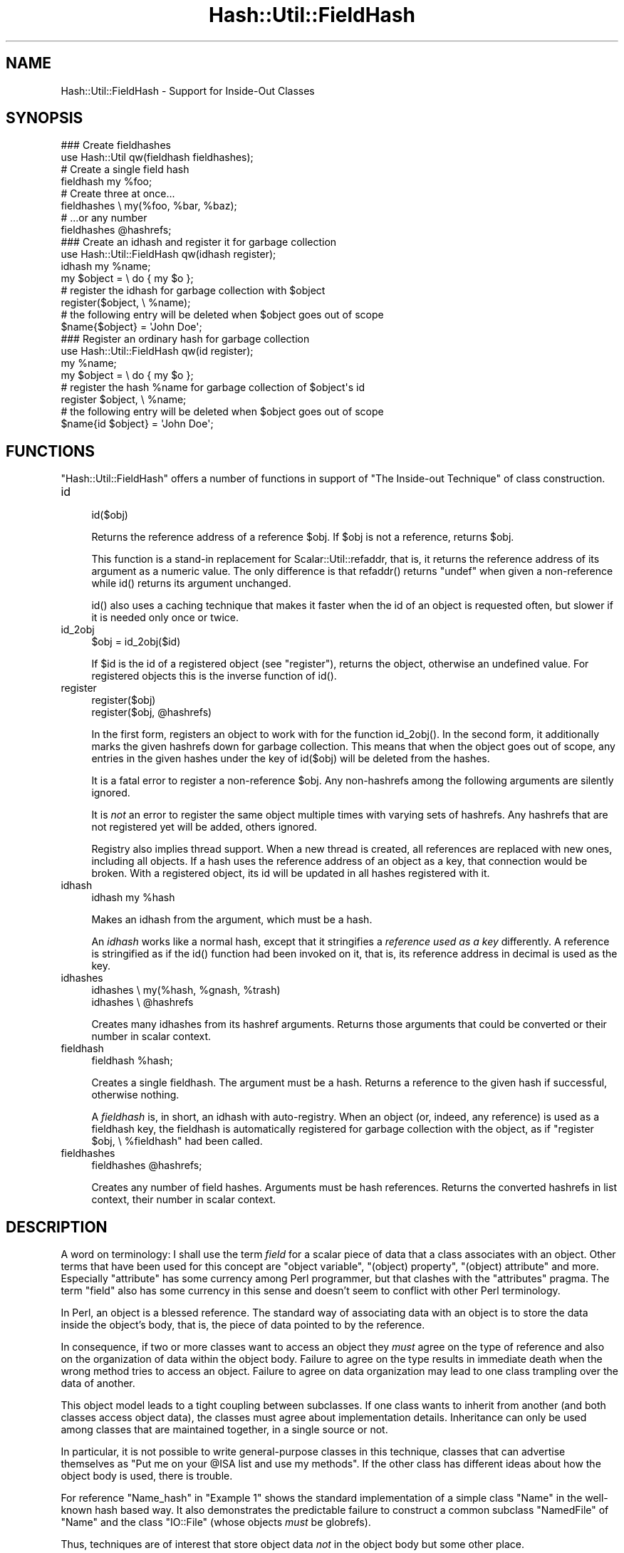 .\" Automatically generated by Pod::Man 5.0102 (Pod::Simple 3.45)
.\"
.\" Standard preamble:
.\" ========================================================================
.de Sp \" Vertical space (when we can't use .PP)
.if t .sp .5v
.if n .sp
..
.de Vb \" Begin verbatim text
.ft CW
.nf
.ne \\$1
..
.de Ve \" End verbatim text
.ft R
.fi
..
.\" \*(C` and \*(C' are quotes in nroff, nothing in troff, for use with C<>.
.ie n \{\
.    ds C` ""
.    ds C' ""
'br\}
.el\{\
.    ds C`
.    ds C'
'br\}
.\"
.\" Escape single quotes in literal strings from groff's Unicode transform.
.ie \n(.g .ds Aq \(aq
.el       .ds Aq '
.\"
.\" If the F register is >0, we'll generate index entries on stderr for
.\" titles (.TH), headers (.SH), subsections (.SS), items (.Ip), and index
.\" entries marked with X<> in POD.  Of course, you'll have to process the
.\" output yourself in some meaningful fashion.
.\"
.\" Avoid warning from groff about undefined register 'F'.
.de IX
..
.nr rF 0
.if \n(.g .if rF .nr rF 1
.if (\n(rF:(\n(.g==0)) \{\
.    if \nF \{\
.        de IX
.        tm Index:\\$1\t\\n%\t"\\$2"
..
.        if !\nF==2 \{\
.            nr % 0
.            nr F 2
.        \}
.    \}
.\}
.rr rF
.\" ========================================================================
.\"
.IX Title "Hash::Util::FieldHash 3"
.TH Hash::Util::FieldHash 3 2024-04-16 "perl v5.40.0" "Perl Programmers Reference Guide"
.\" For nroff, turn off justification.  Always turn off hyphenation; it makes
.\" way too many mistakes in technical documents.
.if n .ad l
.nh
.SH NAME
Hash::Util::FieldHash \- Support for Inside\-Out Classes
.SH SYNOPSIS
.IX Header "SYNOPSIS"
.Vb 2
\&  ### Create fieldhashes
\&  use Hash::Util qw(fieldhash fieldhashes);
\&
\&  # Create a single field hash
\&  fieldhash my %foo;
\&
\&  # Create three at once...
\&  fieldhashes \e my(%foo, %bar, %baz);
\&  # ...or any number
\&  fieldhashes @hashrefs;
\&
\&  ### Create an idhash and register it for garbage collection
\&  use Hash::Util::FieldHash qw(idhash register);
\&  idhash my %name;
\&  my $object = \e do { my $o };
\&  # register the idhash for garbage collection with $object
\&  register($object, \e %name);
\&  # the following entry will be deleted when $object goes out of scope
\&  $name{$object} = \*(AqJohn Doe\*(Aq;
\&
\&  ### Register an ordinary hash for garbage collection
\&  use Hash::Util::FieldHash qw(id register);
\&  my %name;
\&  my $object = \e do { my $o };
\&  # register the hash %name for garbage collection of $object\*(Aqs id
\&  register $object, \e %name;
\&  # the following entry will be deleted when $object goes out of scope
\&  $name{id $object} = \*(AqJohn Doe\*(Aq;
.Ve
.SH FUNCTIONS
.IX Header "FUNCTIONS"
\&\f(CW\*(C`Hash::Util::FieldHash\*(C'\fR offers a number of functions in support of
"The Inside-out Technique" of class construction.
.IP id 4
.IX Item "id"
.Vb 1
\&    id($obj)
.Ve
.Sp
Returns the reference address of a reference \f(CW$obj\fR.  If \f(CW$obj\fR is
not a reference, returns \f(CW$obj\fR.
.Sp
This function is a stand-in replacement for
Scalar::Util::refaddr,
that is, it returns
the reference address of its argument as a numeric value.  The only
difference is that \f(CWrefaddr()\fR returns \f(CW\*(C`undef\*(C'\fR when given a
non-reference while \f(CWid()\fR returns its argument unchanged.
.Sp
\&\f(CWid()\fR also uses a caching technique that makes it faster when
the id of an object is requested often, but slower if it is needed
only once or twice.
.IP id_2obj 4
.IX Item "id_2obj"
.Vb 1
\&    $obj = id_2obj($id)
.Ve
.Sp
If \f(CW$id\fR is the id of a registered object (see "register"), returns
the object, otherwise an undefined value.  For registered objects this
is the inverse function of \f(CWid()\fR.
.IP register 4
.IX Item "register"
.Vb 2
\&    register($obj)
\&    register($obj, @hashrefs)
.Ve
.Sp
In the first form, registers an object to work with for the function
\&\f(CWid_2obj()\fR.  In the second form, it additionally marks the given
hashrefs down for garbage collection.  This means that when the object
goes out of scope, any entries in the given hashes under the key of
\&\f(CWid($obj)\fR will be deleted from the hashes.
.Sp
It is a fatal error to register a non-reference \f(CW$obj\fR.  Any non-hashrefs
among the following arguments are silently ignored.
.Sp
It is \fInot\fR an error to register the same object multiple times with
varying sets of hashrefs.  Any hashrefs that are not registered yet
will be added, others ignored.
.Sp
Registry also implies thread support.  When a new thread is created,
all references are replaced with new ones, including all objects.
If a hash uses the reference address of an object as a key, that
connection would be broken.  With a registered object, its id will
be updated in all hashes registered with it.
.IP idhash 4
.IX Item "idhash"
.Vb 1
\&    idhash my %hash
.Ve
.Sp
Makes an idhash from the argument, which must be a hash.
.Sp
An \fIidhash\fR works like a normal hash, except that it stringifies a
\&\fIreference used as a key\fR differently.  A reference is stringified
as if the \f(CWid()\fR function had been invoked on it, that is, its
reference address in decimal is used as the key.
.IP idhashes 4
.IX Item "idhashes"
.Vb 2
\&    idhashes \e my(%hash, %gnash, %trash)
\&    idhashes \e @hashrefs
.Ve
.Sp
Creates many idhashes from its hashref arguments.  Returns those
arguments that could be converted or their number in scalar context.
.IP fieldhash 4
.IX Item "fieldhash"
.Vb 1
\&    fieldhash %hash;
.Ve
.Sp
Creates a single fieldhash.  The argument must be a hash.  Returns
a reference to the given hash if successful, otherwise nothing.
.Sp
A \fIfieldhash\fR is, in short, an idhash with auto-registry.  When an
object (or, indeed, any reference) is used as a fieldhash key, the
fieldhash is automatically registered for garbage collection with
the object, as if \f(CW\*(C`register $obj, \e %fieldhash\*(C'\fR had been called.
.IP fieldhashes 4
.IX Item "fieldhashes"
.Vb 1
\&    fieldhashes @hashrefs;
.Ve
.Sp
Creates any number of field hashes.  Arguments must be hash references.
Returns the converted hashrefs in list context, their number in scalar
context.
.SH DESCRIPTION
.IX Header "DESCRIPTION"
A word on terminology:  I shall use the term \fIfield\fR for a scalar
piece of data that a class associates with an object.  Other terms that
have been used for this concept are "object variable", "(object) property",
"(object) attribute" and more.  Especially "attribute" has some currency
among Perl programmer, but that clashes with the \f(CW\*(C`attributes\*(C'\fR pragma.  The
term "field" also has some currency in this sense and doesn't seem
to conflict with other Perl terminology.
.PP
In Perl, an object is a blessed reference.  The standard way of associating
data with an object is to store the data inside the object's body, that is,
the piece of data pointed to by the reference.
.PP
In consequence, if two or more classes want to access an object they
\&\fImust\fR agree on the type of reference and also on the organization of
data within the object body.  Failure to agree on the type results in
immediate death when the wrong method tries to access an object.  Failure
to agree on data organization may lead to one class trampling over the
data of another.
.PP
This object model leads to a tight coupling between subclasses.
If one class wants to inherit from another (and both classes access
object data), the classes must agree about implementation details.
Inheritance can only be used among classes that are maintained together,
in a single source or not.
.PP
In particular, it is not possible to write general-purpose classes
in this technique, classes that can advertise themselves as "Put me
on your \f(CW@ISA\fR list and use my methods".  If the other class has different
ideas about how the object body is used, there is trouble.
.PP
For reference \f(CW\*(C`Name_hash\*(C'\fR in "Example 1" shows the standard implementation of
a simple class \f(CW\*(C`Name\*(C'\fR in the well-known hash based way.  It also demonstrates
the predictable failure to construct a common subclass \f(CW\*(C`NamedFile\*(C'\fR
of \f(CW\*(C`Name\*(C'\fR and the class \f(CW\*(C`IO::File\*(C'\fR (whose objects \fImust\fR be globrefs).
.PP
Thus, techniques are of interest that store object data \fInot\fR in
the object body but some other place.
.SS "The Inside-out Technique"
.IX Subsection "The Inside-out Technique"
With \fIinside-out\fR classes, each class declares a (typically lexical)
hash for each field it wants to use.  The reference address of an
object is used as the hash key.  By definition, the reference address
is unique to each object so this guarantees a place for each field that
is private to the class and unique to each object.  See \f(CW\*(C`Name_id\*(C'\fR
in "Example 1" for a simple example.
.PP
In comparison to the standard implementation where the object is a
hash and the fields correspond to hash keys, here the fields correspond
to hashes, and the object determines the hash key.  Thus the hashes
appear to be turned \fIinside out\fR.
.PP
The body of an object is never examined by an inside-out class, only
its reference address is used.  This allows for the body of an actual
object to be \fIanything at all\fR while the object methods of the class
still work as designed.  This is a key feature of inside-out classes.
.SS "Problems of Inside-out"
.IX Subsection "Problems of Inside-out"
Inside-out classes give us freedom of inheritance, but as usual there
is a price.
.PP
Most obviously, there is the necessity of retrieving the reference
address of an object for each data access.  It's a minor inconvenience,
but it does clutter the code.
.PP
More important (and less obvious) is the necessity of garbage
collection.  When a normal object dies, anything stored in the
object body is garbage-collected by perl.  With inside-out objects,
Perl knows nothing about the data stored in field hashes by a class,
but these must be deleted when the object goes out of scope.  Thus
the class must provide a \f(CW\*(C`DESTROY\*(C'\fR method to take care of that.
.PP
In the presence of multiple classes it can be non-trivial
to make sure that every relevant destructor is called for
every object.  Perl calls the first one it finds on the
inheritance tree (if any) and that's it.
.PP
A related issue is thread-safety.  When a new thread is created,
the Perl interpreter is cloned, which implies that all reference
addresses in use will be replaced with new ones.  Thus, if a class
tries to access a field of a cloned object its (cloned) data will
still be stored under the now invalid reference address of the
original in the parent thread.  A general \f(CW\*(C`CLONE\*(C'\fR method must
be provided to re-establish the association.
.SS Solutions
.IX Subsection "Solutions"
\&\f(CW\*(C`Hash::Util::FieldHash\*(C'\fR addresses these issues on several
levels.
.PP
The \f(CWid()\fR function is provided in addition to the
existing \f(CWScalar::Util::refaddr()\fR.  Besides its short name
it can be a little faster under some circumstances (and a
bit slower under others).  Benchmark if it matters.  The
working of \f(CWid()\fR also allows the use of the class name
as a \fIgeneric object\fR as described further down.
.PP
The \f(CWid()\fR function is incorporated in \fIid hashes\fR in the sense
that it is called automatically on every key that is used with
the hash.  No explicit call is necessary.
.PP
The problems of garbage collection and thread safety are both
addressed by the function \f(CWregister()\fR.  It registers an object
together with any number of hashes.  Registry means that when the
object dies, an entry in any of the hashes under the reference
address of this object will be deleted.  This guarantees garbage
collection in these hashes.  It also means that on thread
cloning the object's entries in registered hashes will be
replaced with updated entries whose key is the cloned object's
reference address.  Thus the object-data association becomes
thread-safe.
.PP
Object registry is best done when the object is initialized
for use with a class.  That way, garbage collection and thread
safety are established for every object and every field that is
initialized.
.PP
Finally, \fIfield hashes\fR incorporate all these functions in one
package.  Besides automatically calling the \f(CWid()\fR function
on every object used as a key, the object is registered with
the field hash on first use.  Classes based on field hashes
are fully garbage-collected and thread safe without further
measures.
.SS "More Problems"
.IX Subsection "More Problems"
Another problem that occurs with inside-out classes is serialization.
Since the object data is not in its usual place, standard routines
like \f(CWStorable::freeze()\fR, \f(CWStorable::thaw()\fR and 
\&\f(CWData::Dumper::Dumper()\fR can't deal with it on their own.  Both
\&\f(CW\*(C`Data::Dumper\*(C'\fR and \f(CW\*(C`Storable\*(C'\fR provide the necessary hooks to
make things work, but the functions or methods used by the hooks
must be provided by each inside-out class.
.PP
A general solution to the serialization problem would require another
level of registry, one that associates \fIclasses\fR and fields.
So far, the functions of \f(CW\*(C`Hash::Util::FieldHash\*(C'\fR are unaware of
any classes, which I consider a feature.  Therefore \f(CW\*(C`Hash::Util::FieldHash\*(C'\fR
doesn't address the serialization problems.
.SS "The Generic Object"
.IX Subsection "The Generic Object"
Classes based on the \f(CWid()\fR function (and hence classes based on
\&\f(CWidhash()\fR and \f(CWfieldhash()\fR) show a peculiar behavior in that
the class name can be used like an object.  Specifically, methods
that set or read data associated with an object continue to work as
class methods, just as if the class name were an object, distinct from
all other objects, with its own data.  This object may be called
the \fIgeneric object\fR of the class.
.PP
This works because field hashes respond to keys that are not references
like a normal hash would and use the string offered as the hash key.
Thus, if a method is called as a class method, the field hash is presented
with the class name instead of an object and blithely uses it as a key.
Since the keys of real objects are decimal numbers, there is no
conflict and the slot in the field hash can be used like any other.
The \f(CWid()\fR function behaves correspondingly with respect to non-reference
arguments.
.PP
Two possible uses (besides ignoring the property) come to mind.
A singleton class could be implemented this using the generic object.
If necessary, an \f(CWinit()\fR method could die or ignore calls with
actual objects (references), so only the generic object will ever exist.
.PP
Another use of the generic object would be as a template.  It is
a convenient place to store class-specific defaults for various
fields to be used in actual object initialization.
.PP
Usually, the feature can be entirely ignored.  Calling \fIobject
methods\fR as \fIclass methods\fR normally leads to an error and isn't used
routinely anywhere.  It may be a problem that this error isn't
indicated by a class with a generic object.
.SS "How to use Field Hashes"
.IX Subsection "How to use Field Hashes"
Traditionally, the definition of an inside-out class contains a bare
block inside which a number of lexical hashes are declared and the
basic accessor methods defined, usually through \f(CW\*(C`Scalar::Util::refaddr\*(C'\fR.
Further methods may be defined outside this block.  There has to be
a DESTROY method and, for thread support, a CLONE method.
.PP
When field hashes are used, the basic structure remains the same.
Each lexical hash will be made a field hash.  The call to \f(CW\*(C`refaddr\*(C'\fR
can be omitted from the accessor methods.  DESTROY and CLONE methods
are not necessary.
.PP
If you have an existing inside-out class, simply making all hashes
field hashes with no other change should make no difference.  Through
the calls to \f(CW\*(C`refaddr\*(C'\fR or equivalent, the field hashes never get to
see a reference and work like normal hashes.  Your DESTROY (and
CLONE) methods are still needed.
.PP
To make the field hashes kick in, it is easiest to redefine \f(CW\*(C`refaddr\*(C'\fR
as
.PP
.Vb 1
\&    sub refaddr { shift }
.Ve
.PP
instead of importing it from \f(CW\*(C`Scalar::Util\*(C'\fR.  It should now be possible
to disable DESTROY and CLONE.  Note that while it isn't disabled,
DESTROY will be called before the garbage collection of field hashes,
so it will be invoked with a functional object and will continue to
function.
.PP
It is not desirable to import the functions \f(CW\*(C`fieldhash\*(C'\fR and/or
\&\f(CW\*(C`fieldhashes\*(C'\fR into every class that is going to use them.  They
are only used once to set up the class.  When the class is up and running,
these functions serve no more purpose.
.PP
If there are only a few field hashes to declare, it is simplest to
.PP
.Vb 1
\&    use Hash::Util::FieldHash;
.Ve
.PP
early and call the functions qualified:
.PP
.Vb 1
\&    Hash::Util::FieldHash::fieldhash my %foo;
.Ve
.PP
Otherwise, import the functions into a convenient package like
\&\f(CW\*(C`HUF\*(C'\fR or, more general, \f(CW\*(C`Aux\*(C'\fR
.PP
.Vb 4
\&    {
\&        package Aux;
\&        use Hash::Util::FieldHash \*(Aq:all\*(Aq;
\&    }
.Ve
.PP
and call
.PP
.Vb 1
\&    Aux::fieldhash my %foo;
.Ve
.PP
as needed.
.SS "Garbage-Collected Hashes"
.IX Subsection "Garbage-Collected Hashes"
Garbage collection in a field hash means that entries will "spontaneously"
disappear when the object that created them disappears.  That must be
borne in mind, especially when looping over a field hash.  If anything
you do inside the loop could cause an object to go out of scope, a
random key may be deleted from the hash you are looping over.  That
can throw the loop iterator, so it's best to cache a consistent snapshot
of the keys and/or values and loop over that.  You will still have to
check that a cached entry still exists when you get to it.
.PP
Garbage collection can be confusing when keys are created in a field hash
from normal scalars as well as references.  Once a reference is \fIused\fR with
a field hash, the entry will be collected, even if it was later overwritten
with a plain scalar key (every positive integer is a candidate).  This
is true even if the original entry was deleted in the meantime.  In fact,
deletion from a field hash, and also a test for existence constitute
\&\fIuse\fR in this sense and create a liability to delete the entry when
the reference goes out of scope.  If you happen to create an entry
with an identical key from a string or integer, that will be collected
instead.  Thus, mixed use of references and plain scalars as field hash
keys is not entirely supported.
.SH EXAMPLES
.IX Header "EXAMPLES"
The examples show a very simple class that implements a \fIname\fR, consisting
of a first and last name (no middle initial).  The name class has four
methods:
.IP \(bu 4
\&\f(CWinit()\fR
.Sp
An object method that initializes the first and last name to its
two arguments. If called as a class method, \f(CWinit()\fR creates an
object in the given class and initializes that.
.IP \(bu 4
\&\f(CWfirst()\fR
.Sp
Retrieve the first name
.IP \(bu 4
\&\f(CWlast()\fR
.Sp
Retrieve the last name
.IP \(bu 4
\&\f(CWname()\fR
.Sp
Retrieve the full name, the first and last name joined by a blank.
.PP
The examples show this class implemented with different levels of
support by \f(CW\*(C`Hash::Util::FieldHash\*(C'\fR.  All supported combinations
are shown.  The difference between implementations is often quite
small.  The implementations are:
.IP \(bu 4
\&\f(CW\*(C`Name_hash\*(C'\fR
.Sp
A conventional (not inside-out) implementation where an object is
a hash that stores the field values, without support by
\&\f(CW\*(C`Hash::Util::FieldHash\*(C'\fR.  This implementation doesn't allow
arbitrary inheritance.
.IP \(bu 4
\&\f(CW\*(C`Name_id\*(C'\fR
.Sp
Inside-out implementation based on the \f(CWid()\fR function.  It needs
a \f(CW\*(C`DESTROY\*(C'\fR method.  For thread support a \f(CW\*(C`CLONE\*(C'\fR method (not shown)
would also be needed.  Instead of \f(CWHash::Util::FieldHash::id()\fR the
function \f(CW\*(C`Scalar::Util::refaddr\*(C'\fR could be used with very little
functional difference.  This is the basic pattern of an inside-out
class.
.IP \(bu 4
\&\f(CW\*(C`Name_idhash\*(C'\fR
.Sp
Idhash-based inside-out implementation.  Like \f(CW\*(C`Name_id\*(C'\fR it needs
a \f(CW\*(C`DESTROY\*(C'\fR method and would need \f(CW\*(C`CLONE\*(C'\fR for thread support.
.IP \(bu 4
\&\f(CW\*(C`Name_id_reg\*(C'\fR
.Sp
Inside-out implementation based on the \f(CWid()\fR function with explicit
object registry.  No destructor is needed and objects are thread safe.
.IP \(bu 4
\&\f(CW\*(C`Name_idhash_reg\*(C'\fR
.Sp
Idhash-based inside-out implementation with explicit object registry.
No destructor is needed and objects are thread safe.
.IP \(bu 4
\&\f(CW\*(C`Name_fieldhash\*(C'\fR
.Sp
FieldHash-based inside-out implementation.  Object registry happens
automatically.  No destructor is needed and objects are thread safe.
.PP
These examples are realized in the code below, which could be copied
to a file \fIExample.pm\fR.
.SS "Example 1"
.IX Subsection "Example 1"
.Vb 1
\&    use strict; use warnings;
\&
\&    {
\&        package Name_hash;  # standard implementation: the
\&                            # object is a hash
\&        sub init {
\&            my $obj = shift;
\&            my ($first, $last) = @_;
\&            # create an object if called as class method
\&            $obj = bless {}, $obj unless ref $obj;
\&            $obj\->{ first} = $first;
\&            $obj\->{ last} = $last;
\&            $obj;
\&        }
\&
\&        sub first { shift()\->{ first} }
\&        sub last { shift()\->{ last} }
\&
\&        sub name {
\&            my $n = shift;
\&            join \*(Aq \*(Aq => $n\->first, $n\->last;
\&        }
\&
\&    }
\&
\&    {
\&        package Name_id;
\&        use Hash::Util::FieldHash qw(id);
\&
\&        my (%first, %last);
\&
\&        sub init {
\&            my $obj = shift;
\&            my ($first, $last) = @_;
\&            # create an object if called as class method
\&            $obj = bless \e my $o, $obj unless ref $obj;
\&            $first{ id $obj} = $first;
\&            $last{ id $obj} = $last;
\&            $obj;
\&        }
\&
\&        sub first { $first{ id shift()} }
\&        sub last { $last{ id shift()} }
\&
\&        sub name {
\&            my $n = shift;
\&            join \*(Aq \*(Aq => $n\->first, $n\->last;
\&        }
\&
\&        sub DESTROY {
\&            my $id = id shift;
\&            delete $first{ $id};
\&            delete $last{ $id};
\&        }
\&
\&    }
\&
\&    {
\&        package Name_idhash;
\&        use Hash::Util::FieldHash;
\&
\&        Hash::Util::FieldHash::idhashes( \e my (%first, %last) );
\&
\&        sub init {
\&            my $obj = shift;
\&            my ($first, $last) = @_;
\&            # create an object if called as class method
\&            $obj = bless \e my $o, $obj unless ref $obj;
\&            $first{ $obj} = $first;
\&            $last{ $obj} = $last;
\&            $obj;
\&        }
\&
\&        sub first { $first{ shift()} }
\&        sub last { $last{ shift()} }
\&
\&        sub name {
\&            my $n = shift;
\&            join \*(Aq \*(Aq => $n\->first, $n\->last;
\&        }
\&
\&        sub DESTROY {
\&            my $n = shift;
\&            delete $first{ $n};
\&            delete $last{ $n};
\&        }
\&
\&    }
\&
\&    {
\&        package Name_id_reg;
\&        use Hash::Util::FieldHash qw(id register);
\&
\&        my (%first, %last);
\&
\&        sub init {
\&            my $obj = shift;
\&            my ($first, $last) = @_;
\&            # create an object if called as class method
\&            $obj = bless \e my $o, $obj unless ref $obj;
\&            register( $obj, \e (%first, %last) );
\&            $first{ id $obj} = $first;
\&            $last{ id $obj} = $last;
\&            $obj;
\&        }
\&
\&        sub first { $first{ id shift()} }
\&        sub last { $last{ id shift()} }
\&
\&        sub name {
\&            my $n = shift;
\&            join \*(Aq \*(Aq => $n\->first, $n\->last;
\&        }
\&    }
\&
\&    {
\&        package Name_idhash_reg;
\&        use Hash::Util::FieldHash qw(register);
\&
\&        Hash::Util::FieldHash::idhashes \e my (%first, %last);
\&
\&        sub init {
\&            my $obj = shift;
\&            my ($first, $last) = @_;
\&            # create an object if called as class method
\&            $obj = bless \e my $o, $obj unless ref $obj;
\&            register( $obj, \e (%first, %last) );
\&            $first{ $obj} = $first;
\&            $last{ $obj} = $last;
\&            $obj;
\&        }
\&
\&        sub first { $first{ shift()} }
\&        sub last { $last{ shift()} }
\&
\&        sub name {
\&            my $n = shift;
\&            join \*(Aq \*(Aq => $n\->first, $n\->last;
\&        }
\&    }
\&
\&    {
\&        package Name_fieldhash;
\&        use Hash::Util::FieldHash;
\&
\&        Hash::Util::FieldHash::fieldhashes \e my (%first, %last);
\&
\&        sub init {
\&            my $obj = shift;
\&            my ($first, $last) = @_;
\&            # create an object if called as class method
\&            $obj = bless \e my $o, $obj unless ref $obj;
\&            $first{ $obj} = $first;
\&            $last{ $obj} = $last;
\&            $obj;
\&        }
\&
\&        sub first { $first{ shift()} }
\&        sub last { $last{ shift()} }
\&
\&        sub name {
\&            my $n = shift;
\&            join \*(Aq \*(Aq => $n\->first, $n\->last;
\&        }
\&    }
\&
\&    1;
.Ve
.PP
To exercise the various implementations the script below can
be used.
.PP
It sets up a class \f(CW\*(C`Name\*(C'\fR that is a mirror of one of the implementation
classes \f(CW\*(C`Name_hash\*(C'\fR, \f(CW\*(C`Name_id\*(C'\fR, ..., \f(CW\*(C`Name_fieldhash\*(C'\fR.  That determines
which implementation is run.
.PP
The script first verifies the function of the \f(CW\*(C`Name\*(C'\fR class.
.PP
In the second step, the free inheritability of the implementation
(or lack thereof) is demonstrated.  For this purpose it constructs
a class called \f(CW\*(C`NamedFile\*(C'\fR which is a common subclass of \f(CW\*(C`Name\*(C'\fR and
the standard class \f(CW\*(C`IO::File\*(C'\fR.  This puts inheritability to the test
because objects of \f(CW\*(C`IO::File\*(C'\fR \fImust\fR be globrefs.  Objects of \f(CW\*(C`NamedFile\*(C'\fR
should behave like a file opened for reading and also support the \f(CWname()\fR
method.  This class juncture works with exception of the \f(CW\*(C`Name_hash\*(C'\fR
implementation, where object initialization fails because of the
incompatibility of object bodies.
.SS "Example 2"
.IX Subsection "Example 2"
.Vb 1
\&    use strict; use warnings; $| = 1;
\&
\&    use Example;
\&
\&    {
\&        package Name;
\&        use parent \*(AqName_id\*(Aq;  # define here which implementation to run
\&    }
\&
\&
\&    # Verify that the base package works
\&    my $n = Name\->init(qw(Albert Einstein));
\&    print $n\->name, "\en";
\&    print "\en";
\&
\&    # Create a named file handle (See definition below)
\&    my $nf = NamedFile\->init(qw(/tmp/x Filomena File));
\&    # use as a file handle...
\&    for ( 1 .. 3 ) {
\&        my $l = <$nf>;
\&        print "line $_: $l";
\&    }
\&    # ...and as a Name object
\&    print "...brought to you by ", $nf\->name, "\en";
\&    exit;
\&
\&
\&    # Definition of NamedFile
\&    package NamedFile;
\&    use parent \*(AqName\*(Aq;
\&    use parent \*(AqIO::File\*(Aq;
\&
\&    sub init {
\&        my $obj = shift;
\&        my ($file, $first, $last) = @_;
\&        $obj = $obj\->IO::File::new() unless ref $obj;
\&        $obj\->open($file) or die "Can\*(Aqt read \*(Aq$file\*(Aq: $!";
\&        $obj\->Name::init($first, $last);
\&    }
\&    _\|_END_\|_
.Ve
.SH GUTS
.IX Header "GUTS"
To make \f(CW\*(C`Hash::Util::FieldHash\*(C'\fR work, there were two changes to
\&\fIperl\fR itself.  \f(CW\*(C`PERL_MAGIC_uvar\*(C'\fR was made available for hashes,
and weak references now call uvar \f(CW\*(C`get\*(C'\fR magic after a weakref has been
cleared.  The first feature is used to make field hashes intercept
their keys upon access.  The second one triggers garbage collection.
.ie n .SS "The ""PERL_MAGIC_uvar"" interface for hashes"
.el .SS "The \f(CWPERL_MAGIC_uvar\fP interface for hashes"
.IX Subsection "The PERL_MAGIC_uvar interface for hashes"
\&\f(CW\*(C`PERL_MAGIC_uvar\*(C'\fR \fIget\fR magic is called from \f(CW\*(C`hv_fetch_common\*(C'\fR and
\&\f(CW\*(C`hv_delete_common\*(C'\fR through the function \f(CW\*(C`hv_magic_uvar_xkey\*(C'\fR, which
defines the interface.  The call happens for hashes with "uvar" magic
if the \f(CW\*(C`ufuncs\*(C'\fR structure has equal values in the \f(CW\*(C`uf_val\*(C'\fR and \f(CW\*(C`uf_set\*(C'\fR
fields.  Hashes are unaffected if (and as long as) these fields
hold different values.
.PP
Upon the call, the \f(CW\*(C`mg_obj\*(C'\fR field will hold the hash key to be accessed.
Upon return, the \f(CW\*(C`SV*\*(C'\fR value in \f(CW\*(C`mg_obj\*(C'\fR will be used in place of the
original key in the hash access.  The integer index value in the first
parameter will be the \f(CW\*(C`action\*(C'\fR value from \f(CW\*(C`hv_fetch_common\*(C'\fR, or \-1
if the call is from \f(CW\*(C`hv_delete_common\*(C'\fR.
.PP
This is a template for a function suitable for the \f(CW\*(C`uf_val\*(C'\fR field in
a \f(CW\*(C`ufuncs\*(C'\fR structure for this call.  The \f(CW\*(C`uf_set\*(C'\fR and \f(CW\*(C`uf_index\*(C'\fR
fields are irrelevant.
.PP
.Vb 10
\&    IV watch_key(pTHX_ IV action, SV* field) {
\&        MAGIC* mg = mg_find(field, PERL_MAGIC_uvar);
\&        SV* keysv = mg\->mg_obj;
\&        /* Do whatever you need to.  If you decide to
\&           supply a different key newkey, return it like this
\&        */
\&        sv_2mortal(newkey);
\&        mg\->mg_obj = newkey;
\&        return 0;
\&    }
.Ve
.SS "Weakrefs call uvar magic"
.IX Subsection "Weakrefs call uvar magic"
When a weak reference is stored in an \f(CW\*(C`SV\*(C'\fR that has "uvar" magic, \f(CW\*(C`set\*(C'\fR
magic is called after the reference has gone stale.  This hook can be
used to trigger further garbage-collection activities associated with
the referenced object.
.SS "How field hashes work"
.IX Subsection "How field hashes work"
The three features of key hashes, \fIkey replacement\fR, \fIthread support\fR,
and \fIgarbage collection\fR are supported by a data structure called
the \fIobject registry\fR.  This is a private hash where every object
is stored.  An "object" in this sense is any reference (blessed or
unblessed) that has been used as a field hash key.
.PP
The object registry keeps track of references that have been used as
field hash keys.  The keys are generated from the reference address
like in a field hash (though the registry isn't a field hash).  Each
value is a weak copy of the original reference, stored in an \f(CW\*(C`SV\*(C'\fR that
is itself magical (\f(CW\*(C`PERL_MAGIC_uvar\*(C'\fR again).  The magical structure
holds a list (another hash, really) of field hashes that the reference
has been used with.  When the weakref becomes stale, the magic is
activated and uses the list to delete the reference from all field
hashes it has been used with.  After that, the entry is removed from
the object registry itself.  Implicitly, that frees the magic structure
and the storage it has been using.
.PP
Whenever a reference is used as a field hash key, the object registry
is checked and a new entry is made if necessary.  The field hash is
then added to the list of fields this reference has used.
.PP
The object registry is also used to repair a field hash after thread
cloning.  Here, the entire object registry is processed.  For every
reference found there, the field hashes it has used are visited and
the entry is updated.
.SS "Internal function Hash::Util::FieldHash::_fieldhash"
.IX Subsection "Internal function Hash::Util::FieldHash::_fieldhash"
.Vb 2
\&    # test if %hash is a field hash
\&    my $result = _fieldhash \e %hash, 0;
\&
\&    # make %hash a field hash
\&    my $result = _fieldhash \e %hash, 1;
.Ve
.PP
\&\f(CW\*(C`_fieldhash\*(C'\fR is the internal function used to create field hashes.
It takes two arguments, a hashref and a mode.  If the mode is boolean
false, the hash is not changed but tested if it is a field hash.  If
the hash isn't a field hash the return value is boolean false.  If it
is, the return value indicates the mode of field hash.  When called with
a boolean true mode, it turns the given hash into a field hash of this
mode, returning the mode of the created field hash.  \f(CW\*(C`_fieldhash\*(C'\fR
does not erase the given hash.
.PP
Currently there is only one type of field hash, and only the boolean
value of the mode makes a difference, but that may change.
.SH AUTHOR
.IX Header "AUTHOR"
Anno Siegel (ANNO) wrote the xs code and the changes in perl proper
Jerry Hedden (JDHEDDEN) made it faster
.SH "COPYRIGHT AND LICENSE"
.IX Header "COPYRIGHT AND LICENSE"
Copyright (C) 2006\-2007 by (Anno Siegel)
.PP
This library is free software; you can redistribute it and/or modify
it under the same terms as Perl itself, either Perl version 5.8.7 or,
at your option, any later version of Perl 5 you may have available.
